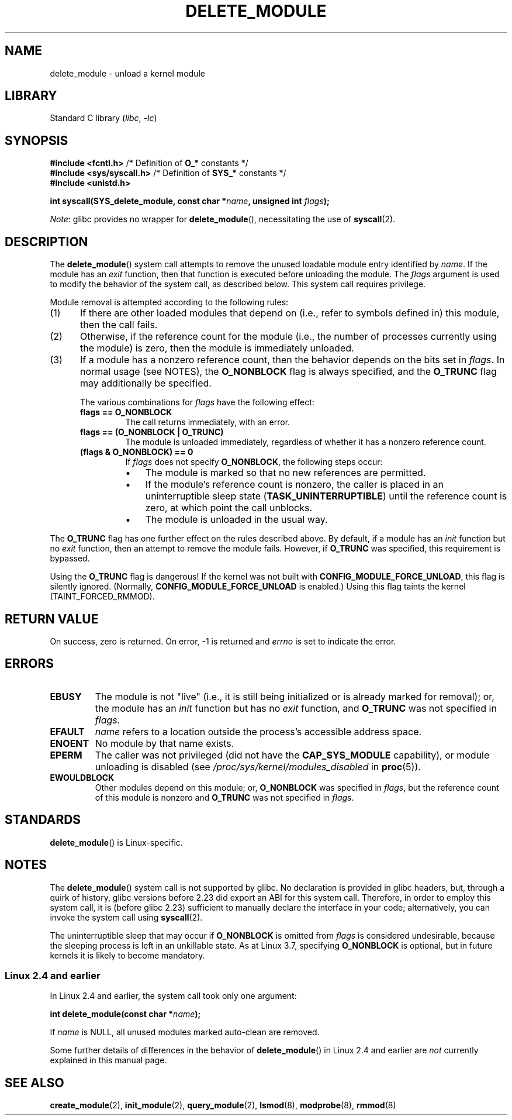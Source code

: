 .\" Copyright (C) 2012 Michael Kerrisk <mtk.manpages@gmail.com>
.\"
.\" SPDX-License-Identifier: Linux-man-pages-copyleft
.\"
.TH DELETE_MODULE 2 (date) "Linux man-pages (unreleased)"
.SH NAME
delete_module \- unload a kernel module
.SH LIBRARY
Standard C library
.RI ( libc ", " \-lc )
.SH SYNOPSIS
.nf
.BR "#include <fcntl.h>" "            /* Definition of " O_* " constants */"
.BR "#include <sys/syscall.h>" "      /* Definition of " SYS_* " constants */"
.B #include <unistd.h>
.PP
.BI "int syscall(SYS_delete_module, const char *" name ", unsigned int " flags );
.fi
.PP
.IR Note :
glibc provides no wrapper for
.BR delete_module (),
necessitating the use of
.BR syscall (2).
.SH DESCRIPTION
The
.BR delete_module ()
system call attempts to remove the unused loadable module entry
identified by
.IR name .
If the module has an
.I exit
function, then that function is executed before unloading the module.
The
.I flags
argument is used to modify the behavior of the system call,
as described below.
This system call requires privilege.
.PP
Module removal is attempted according to the following rules:
.IP (1) 5
If there are other loaded modules that depend on
(i.e., refer to symbols defined in) this module,
then the call fails.
.IP (2)
Otherwise, if the reference count for the module
(i.e., the number of processes currently using the module)
is zero, then the module is immediately unloaded.
.IP (3)
If a module has a nonzero reference count,
then the behavior depends on the bits set in
.IR flags .
In normal usage (see NOTES), the
.B O_NONBLOCK
flag is always specified, and the
.B O_TRUNC
flag may additionally be specified.
.\"  	O_TRUNC == KMOD_REMOVE_FORCE in kmod library
.\"  	O_NONBLOCK == KMOD_REMOVE_NOWAIT in kmod library
.IP
The various combinations for
.I flags
have the following effect:
.RS
.TP
.B flags == O_NONBLOCK
The call returns immediately, with an error.
.TP
.B flags == (O_NONBLOCK | O_TRUNC)
The module is unloaded immediately,
regardless of whether it has a nonzero reference count.
.TP
.B (flags & O_NONBLOCK) == 0
If
.I flags
does not specify
.BR O_NONBLOCK ,
the following steps occur:
.RS
.IP \(bu 3
The module is marked so that no new references are permitted.
.IP \(bu
If the module's reference count is nonzero,
the caller is placed in an uninterruptible sleep state
.RB ( TASK_UNINTERRUPTIBLE )
until the reference count is zero, at which point the call unblocks.
.IP \(bu
The module is unloaded in the usual way.
.RE
.RE
.PP
The
.B O_TRUNC
flag has one further effect on the rules described above.
By default, if a module has an
.I init
function but no
.I exit
function, then an attempt to remove the module fails.
However, if
.B O_TRUNC
was specified, this requirement is bypassed.
.PP
Using the
.B O_TRUNC
flag is dangerous!
If the kernel was not built with
.BR CONFIG_MODULE_FORCE_UNLOAD ,
this flag is silently ignored.
(Normally,
.B CONFIG_MODULE_FORCE_UNLOAD
is enabled.)
Using this flag taints the kernel (TAINT_FORCED_RMMOD).
.SH RETURN VALUE
On success, zero is returned.
On error, \-1 is returned and
.I errno
is set to indicate the error.
.SH ERRORS
.TP
.B EBUSY
The module is not "live"
(i.e., it is still being initialized or is already marked for removal);
or, the module has
an
.I init
function but has no
.I exit
function, and
.B O_TRUNC
was not specified in
.IR flags .
.TP
.B EFAULT
.I name
refers to a location outside the process's accessible address space.
.TP
.B ENOENT
No module by that name exists.
.TP
.B EPERM
The caller was not privileged
(did not have the
.B CAP_SYS_MODULE
capability),
or module unloading is disabled
(see
.I /proc/sys/kernel/modules_disabled
in
.BR proc (5)).
.TP
.B EWOULDBLOCK
Other modules depend on this module;
or,
.B O_NONBLOCK
was specified in
.IR flags ,
but the reference count of this module is nonzero and
.B O_TRUNC
was not specified in
.IR flags .
.SH STANDARDS
.BR delete_module ()
is Linux-specific.
.SH NOTES
The
.BR delete_module ()
system call is not supported by glibc.
No declaration is provided in glibc headers, but, through a quirk of history,
glibc versions before 2.23 did export an ABI for this system call.
Therefore, in order to employ this system call,
it is (before glibc 2.23) sufficient to
manually declare the interface in your code;
alternatively, you can invoke the system call using
.BR syscall (2).
.PP
The uninterruptible sleep that may occur if
.B O_NONBLOCK
is omitted from
.I flags
is considered undesirable, because the sleeping process is left
in an unkillable state.
As at Linux 3.7, specifying
.B O_NONBLOCK
is optional, but in future kernels it is likely to become mandatory.
.SS Linux 2.4 and earlier
In Linux 2.4 and earlier, the system call took only one argument:
.PP
.BI "   int delete_module(const char *" name );
.PP
If
.I name
is NULL, all unused modules marked auto-clean are removed.
.PP
Some further details of differences in the behavior of
.BR delete_module ()
in Linux 2.4 and earlier are
.I not
currently explained in this manual page.
.SH SEE ALSO
.BR create_module (2),
.BR init_module (2),
.BR query_module (2),
.BR lsmod (8),
.BR modprobe (8),
.BR rmmod (8)
